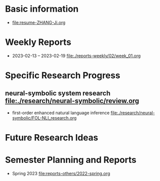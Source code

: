 # -*- coding: utf-8; mode: org -*-

* Basic information
- [[file:resume-ZHANG-Ji.org]]

* Weekly Reports
- 2023-02-13 -- 2023-02-19  file:./reports-weekly/02/week_01.org

* Specific Research Progress
** neural-symbolic system research  [[file:./research/neural-symbolic/review.org]]
  - first-order enhanced natural language inference file:./research/neural-symbolic/FOL-NLI_research.org
* Future Research Ideas


* Semester Planning and Reports
- Spring 2023 [[file:reports-others/2022-spring.org]]


  
